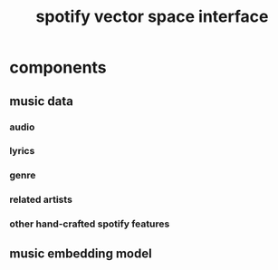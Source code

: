 :PROPERTIES:
:ID:       47fb52de-1a93-4698-91ee-f0d0cea08b10
:END:
#+title: spotify vector space interface

* components
** music data
*** audio
*** lyrics
*** genre
*** related artists
*** other hand-crafted spotify features
** music embedding model
